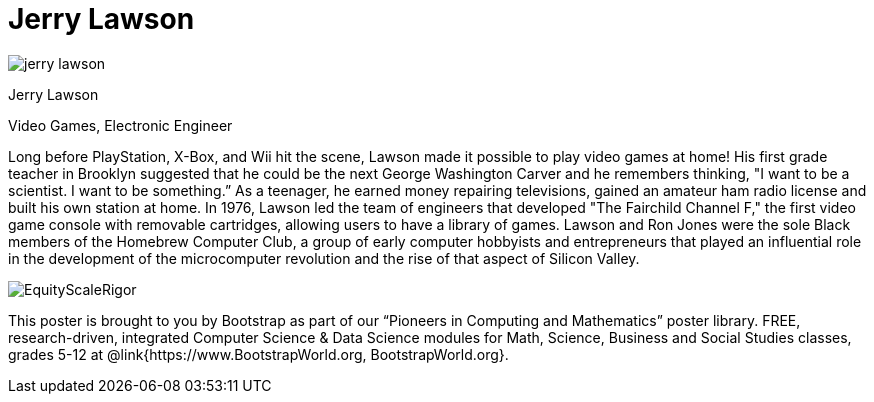 = Jerry Lawson

++++
<style>
@import url("../../../lib/pioneers.css");
</style>
++++

[.posterImage]
image:../pioneer-imgs/jerry-lawson.png[]

[.name]
Jerry Lawson

[.title]
Video Games, Electronic Engineer

[.text]
Long before PlayStation, X-Box, and Wii hit the scene, Lawson made it possible to play video games at home! His first grade teacher in Brooklyn suggested that he could be the next George Washington Carver and he remembers thinking, "I want to be a scientist. I want to be something.”  As a teenager, he earned money repairing televisions, gained an amateur ham radio license and built his own station at home. In 1976, Lawson led the team of engineers that developed "The Fairchild Channel F," the first video game console with removable cartridges, allowing users to have a library of games. Lawson and Ron Jones were the sole Black members of the Homebrew Computer Club, a group of early computer hobbyists and entrepreneurs that played an influential role in the development of the microcomputer revolution and the rise of that aspect of Silicon Valley.

[.footer]
--
image:../pioneer-imgs/EquityScaleRigor.png[]

This poster is brought to you by Bootstrap as part of our “Pioneers in Computing and Mathematics” poster library. FREE, research-driven, integrated Computer Science & Data Science modules for Math, Science, Business and Social Studies classes, grades 5-12 at @link{https://www.BootstrapWorld.org, BootstrapWorld.org}.
--
